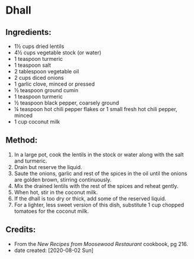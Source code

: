 #+STARTUP: showeverything
* Dhall
** Ingredients:
- 1½ cups dried lentils
- 4½ cups vegetable stock (or water)
- 1 teaspoon turmeric
- 1 teaspoon salt
- 2 tablespoon vegetable oil
- 2 cups diced onions
- 1 garlic clove, minced or pressed
- ½ teaspoon ground cumin
- 1 teaspoon turmeric
- ½ teaspoon black pepper, coarsely ground
- ¼ teaspoon hot chili pepper flakes or 1 small fresh hot chili pepper, minced
- 1 cup coconut milk
** Method:
1. In a large pot, cook the lentils in the stock or water along with the salt and turmeric.
2. Drain but reserve the liquid.
3. Saute the onions, garlic and rest of the spices in the oil until the onions are golden brown, stirring continuously.
4. Mix the drained lentils with the rest of the spices and reheat gently.
5. When hot, stir in the coconut milk.
6. If the dhall is too dry or thick, add some of the reserved liquid.
7. For a lighter, less sweet version of this dish, substitute 1 cup chopped tomatoes for the coconut milk.
** Credits:
- From the /New Recipes from Moosewood Restaurant/ cookbook, pg 216.
- date created: [2020-08-02 Sun]
